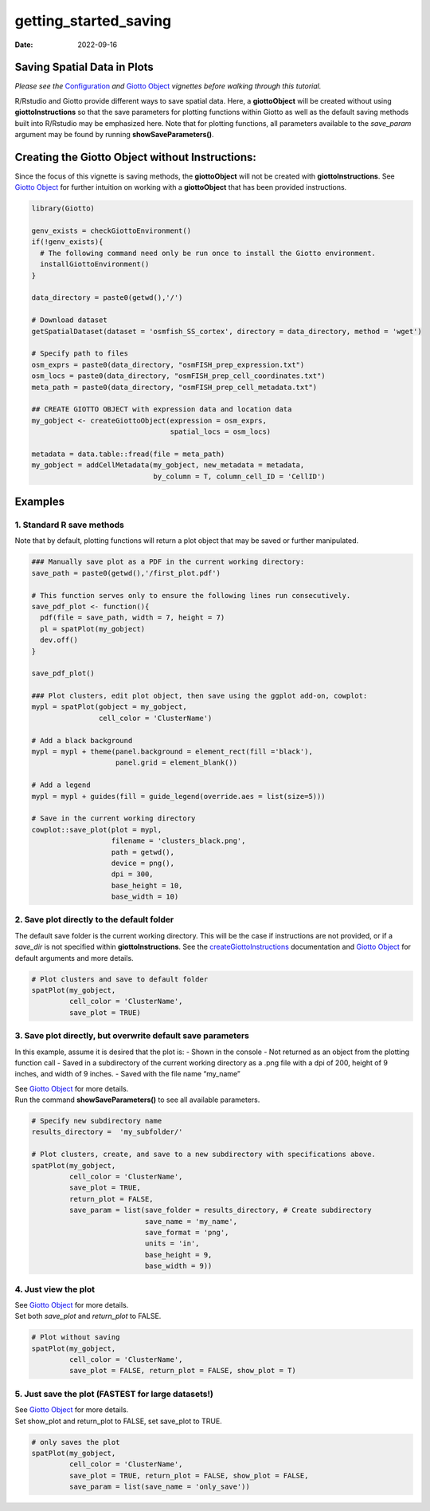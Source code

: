 ======================
getting_started_saving
======================

:Date: 2022-09-16

Saving Spatial Data in Plots
============================

*Please see the* `Configuration <./configuration.html>`__ *and* `Giotto
Object <./getting_started_gobject.html>`__ *vignettes before walking
through this tutorial.*

R/Rstudio and Giotto provide different ways to save spatial data. Here,
a **giottoObject** will be created without using **giottoInstructions**
so that the save parameters for plotting functions within Giotto as well
as the default saving methods built into R/Rstudio may be emphasized
here. Note that for plotting functions, all parameters available to the
*save_param* argument may be found by running **showSaveParameters()**.

Creating the Giotto Object without Instructions:
================================================

Since the focus of this vignette is saving methods, the **giottoObject**
will not be created with **giottoInstructions**. See `Giotto
Object <./getting_started_gobject.html>`__ for further intuition on
working with a **giottoObject** that has been provided instructions.

.. container:: cell

   .. code:: r

      library(Giotto)

      genv_exists = checkGiottoEnvironment()
      if(!genv_exists){
        # The following command need only be run once to install the Giotto environment.
        installGiottoEnvironment()
      }

      data_directory = paste0(getwd(),'/')

      # Download dataset 
      getSpatialDataset(dataset = 'osmfish_SS_cortex', directory = data_directory, method = 'wget')

      # Specify path to files
      osm_exprs = paste0(data_directory, "osmFISH_prep_expression.txt")
      osm_locs = paste0(data_directory, "osmFISH_prep_cell_coordinates.txt")
      meta_path = paste0(data_directory, "osmFISH_prep_cell_metadata.txt")

      ## CREATE GIOTTO OBJECT with expression data and location data
      my_gobject <- createGiottoObject(expression = osm_exprs,
                                       spatial_locs = osm_locs)

      metadata = data.table::fread(file = meta_path)
      my_gobject = addCellMetadata(my_gobject, new_metadata = metadata,
                                   by_column = T, column_cell_ID = 'CellID')

Examples
========

1. Standard R save methods
--------------------------

Note that by default, plotting functions will return a plot object that
may be saved or further manipulated.

.. container:: cell

   .. code:: r

      ### Manually save plot as a PDF in the current working directory:
      save_path = paste0(getwd(),'/first_plot.pdf')

      # This function serves only to ensure the following lines run consecutively.
      save_pdf_plot <- function(){ 
        pdf(file = save_path, width = 7, height = 7)
        pl = spatPlot(my_gobject)
        dev.off()
      }

      save_pdf_plot()

      ### Plot clusters, edit plot object, then save using the ggplot add-on, cowplot:
      mypl = spatPlot(gobject = my_gobject, 
                      cell_color = 'ClusterName')

      # Add a black background
      mypl = mypl + theme(panel.background = element_rect(fill ='black'),
                          panel.grid = element_blank())

      # Add a legend
      mypl = mypl + guides(fill = guide_legend(override.aes = list(size=5)))

      # Save in the current working directory
      cowplot::save_plot(plot = mypl,
                         filename = 'clusters_black.png', 
                         path = getwd(),
                         device = png(),
                         dpi = 300, 
                         base_height = 10, 
                         base_width = 10)

.. image:: /images/images_pkgdown/getting_started_figs/getting_started_saving/clusters_black.png

2. Save plot directly to the default folder
-------------------------------------------

The default save folder is the current working directory. This will be
the case if instructions are not provided, or if a *save_dir* is not
specified within **giottoInstructions**. See the
`createGiottoInstructions <../md_rst/createGiottoInstructions.html>`__
documentation and `Giotto Object <./getting_started_gobject.html>`__ for default
arguments and more details.

.. container:: cell

   .. code:: r

      # Plot clusters and save to default folder
      spatPlot(my_gobject, 
               cell_color = 'ClusterName', 
               save_plot = TRUE)

.. image:: /images/images_pkgdown/getting_started_figs/getting_started_saving/-SpatPlot2D.png

3. Save plot directly, but overwrite default save parameters
------------------------------------------------------------

In this example, assume it is desired that the plot is: - Shown in the
console - Not returned as an object from the plotting function call -
Saved in a subdirectory of the current working directory as a .png file
with a dpi of 200, height of 9 inches, and width of 9 inches. - Saved
with the file name “my_name”

| See `Giotto Object <./getting_started_gobject.html>`__ for more
  details.
| Run the command **showSaveParameters()** to see all available
  parameters.

.. container:: cell

   .. code:: r

      # Specify new subdirectory name
      results_directory =  'my_subfolder/'

      # Plot clusters, create, and save to a new subdirectory with specifications above.
      spatPlot(my_gobject, 
               cell_color = 'ClusterName', 
               save_plot = TRUE,
               return_plot = FALSE,
               save_param = list(save_folder = results_directory, # Create subdirectory
                                 save_name = 'my_name', 
                                 save_format = 'png', 
                                 units = 'in',
                                 base_height = 9,
                                 base_width = 9))

.. image:: /images/images_pkgdown/getting_started_figs/getting_started_saving/my_name.png

4. Just view the plot
---------------------

| See `Giotto Object <./getting_started_gobject.html>`__ for more
  details.
| Set both *save_plot* and *return_plot* to FALSE.

.. container:: cell

   .. code:: r

      # Plot without saving
      spatPlot(my_gobject, 
               cell_color = 'ClusterName', 
               save_plot = FALSE, return_plot = FALSE, show_plot = T)

5. Just save the plot (FASTEST for large datasets!)
---------------------------------------------------

| See `Giotto Object <./getting_started_gobject.html>`__ for more
  details.
| Set show_plot and return_plot to FALSE, set save_plot to TRUE.

.. container:: cell

   .. code:: r

      # only saves the plot
      spatPlot(my_gobject, 
               cell_color = 'ClusterName', 
               save_plot = TRUE, return_plot = FALSE, show_plot = FALSE,
               save_param = list(save_name = 'only_save'))

.. image:: /images/images_pkgdown/getting_started_figs/getting_started_saving/only_save.png

